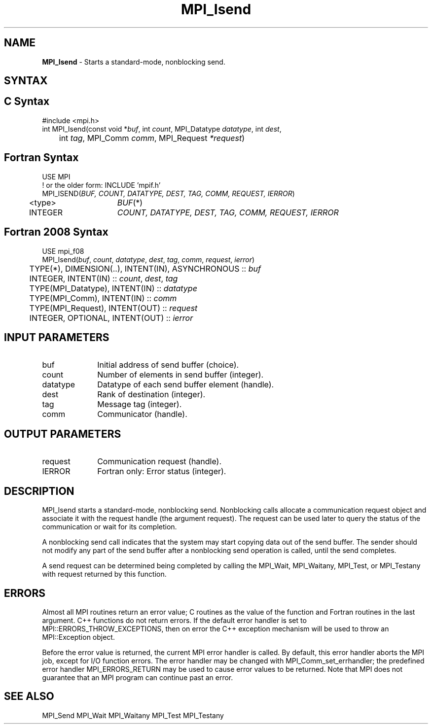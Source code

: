 .\" -*- nroff -*-
.\" Copyright 2013 Los Alamos National Security, LLC. All rights reserved.
.\" Copyright (c) 2010-2015 Cisco Systems, Inc.  All rights reserved.
.\" Copyright 2007-2008 Sun Microsystems, Inc.
.\" Copyright (c) 1996 Thinking Machines Corporation
.\" $COPYRIGHT$
.TH MPI_Isend 3 "Nov 12, 2018" "4.0.0" "Open MPI"
.SH NAME
\fBMPI_Isend\fP \- Starts a standard-mode, nonblocking send.

.SH SYNTAX
.ft R
.SH C Syntax
.nf
#include <mpi.h>
int MPI_Isend(const void *\fIbuf\fP, int\fI count\fP, MPI_Datatype\fI datatype\fP, int\fI dest\fP,
	int\fI tag\fP, MPI_Comm\fI comm\fP, MPI_Request\fI *request\fP)

.fi
.SH Fortran Syntax
.nf
USE MPI
! or the older form: INCLUDE 'mpif.h'
MPI_ISEND(\fIBUF, COUNT, DATATYPE, DEST, TAG, COMM, REQUEST, IERROR\fP)
	<type>	\fIBUF\fP(*)
	INTEGER	\fICOUNT, DATATYPE, DEST, TAG, COMM, REQUEST, IERROR\fP

.fi
.SH Fortran 2008 Syntax
.nf
USE mpi_f08
MPI_Isend(\fIbuf\fP, \fIcount\fP, \fIdatatype\fP, \fIdest\fP, \fItag\fP, \fIcomm\fP, \fIrequest\fP, \fIierror\fP)
	TYPE(*), DIMENSION(..), INTENT(IN), ASYNCHRONOUS :: \fIbuf\fP
	INTEGER, INTENT(IN) :: \fIcount\fP, \fIdest\fP, \fItag\fP
	TYPE(MPI_Datatype), INTENT(IN) :: \fIdatatype\fP
	TYPE(MPI_Comm), INTENT(IN) :: \fIcomm\fP
	TYPE(MPI_Request), INTENT(OUT) :: \fIrequest\fP
	INTEGER, OPTIONAL, INTENT(OUT) :: \fIierror\fP

.fi
.SH INPUT PARAMETERS
.ft R
.TP 1i
buf
Initial address of send buffer (choice).
.TP 1i
count
Number of elements in send buffer (integer).
.TP 1i
datatype
Datatype of each send buffer element (handle).
.TP 1i
dest
Rank of destination (integer).
.TP 1i
tag
Message tag (integer).
.TP 1i
comm
Communicator (handle).

.SH OUTPUT PARAMETERS
.ft R
.TP 1i
request
Communication request (handle).
.ft R
.TP 1i
IERROR
Fortran only: Error status (integer).

.SH DESCRIPTION
.ft R
MPI_Isend starts a standard-mode, nonblocking send. Nonblocking calls allocate a communication request object and associate it with the request handle (the argument request). The request can be used later to query the status of the communication or wait for its completion.
.sp
A nonblocking send call indicates that the system may start copying data out of the send buffer. The sender should not modify any part of the send buffer after a nonblocking send operation is called, until the send completes.
.sp
A send request can be determined being completed by calling the MPI_Wait, MPI_Waitany, MPI_Test, or MPI_Testany with request returned by this function.

.SH ERRORS
Almost all MPI routines return an error value; C routines as the value of the function and Fortran routines in the last argument. C++ functions do not return errors. If the default error handler is set to MPI::ERRORS_THROW_EXCEPTIONS, then on error the C++ exception mechanism will be used to throw an MPI::Exception object.
.sp
Before the error value is returned, the current MPI error handler is
called. By default, this error handler aborts the MPI job, except for I/O function errors. The error handler may be changed with MPI_Comm_set_errhandler; the predefined error handler MPI_ERRORS_RETURN may be used to cause error values to be returned. Note that MPI does not guarantee that an MPI program can continue past an error.

.SH SEE ALSO
MPI_Send
MPI_Wait
MPI_Waitany
MPI_Test
MPI_Testany
.br

